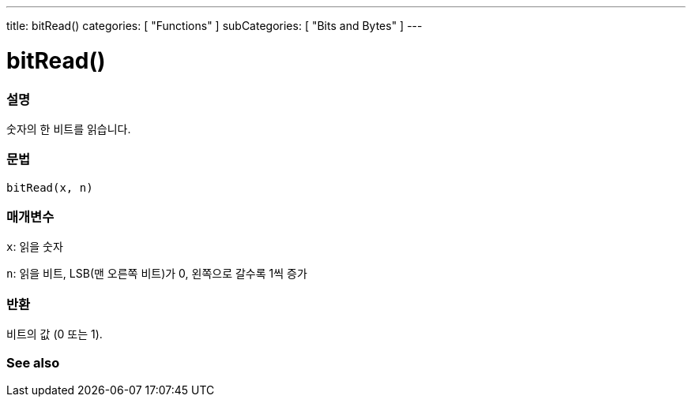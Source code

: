 ---
title: bitRead()
categories: [ "Functions" ]
subCategories: [ "Bits and Bytes" ]
---





= bitRead()


// OVERVIEW SECTION STARTS
[#overview]
--

[float]
=== 설명
숫자의 한 비트를 읽습니다.
[%hardbreaks]


[float]
=== 문법
`bitRead(x, n)`


[float]
=== 매개변수
`x`: 읽을 숫자

`n`: 읽을 비트, LSB(맨 오른쪽 비트)가 0, 왼쪽으로 갈수록 1씩 증가


[float]
=== 반환
비트의 값 (0 또는 1).

--
// OVERVIEW SECTION ENDS


// SEE ALSO SECTION
[#see_also]
--

[float]
=== See also

--
// SEE ALSO SECTION ENDS
